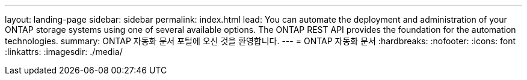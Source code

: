 ---
layout: landing-page 
sidebar: sidebar 
permalink: index.html 
lead: You can automate the deployment and administration of your ONTAP storage systems using one of several available options. The ONTAP REST API provides the foundation for the automation technologies. 
summary: ONTAP 자동화 문서 포털에 오신 것을 환영합니다. 
---
= ONTAP 자동화 문서
:hardbreaks:
:nofooter: 
:icons: font
:linkattrs: 
:imagesdir: ./media/


